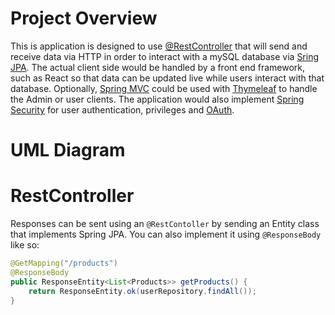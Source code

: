 
* Project Overview
This is application is designed to use [[https://docs.spring.io/spring-framework/docs/current/javadoc-api/org/springframework/web/bind/annotation/RestController.html][@RestController]] that will send and receive data via HTTP in order to interact with a mySQL database via [[https://spring.io/projects/spring-data-jpa][Sring JPA]]. The actual client side would be handled by a front end framework, such as React so that data can be updated live while users interact with that database. Optionally, [[https://docs.spring.io/spring-framework/docs/3.2.x/spring-framework-reference/html/mvc.html][Spring MVC]] could be used with [[https://docs.spring.io/spring-framework/reference/web/webmvc-view/mvc-thymeleaf.html][Thymeleaf]] to handle the Admin or user clients. The application would also implement [[https://spring.io/projects/spring-security][Spring Security]] for user authentication, privileges and [[https://docs.spring.io/spring-security/reference/servlet/oauth2/index.html][OAuth]].

* UML Diagram
[[file:courier_service_uml.png]]

* RestController
Responses can be sent using an =@RestContoller= by sending an Entity class that implements Spring JPA. You can also implement it using =@ResponseBody= like so:

#+begin_src java
@GetMapping("/products")
@ResponseBody
public ResponseEntity<List<Products>> getProducts() {
    return ResponseEntity.ok(userRepository.findAll());
}
#+end_src

